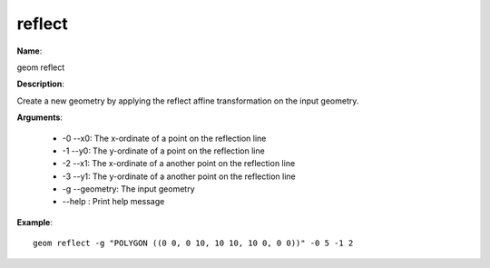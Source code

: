 reflect
=======

**Name**:

geom reflect

**Description**:

Create a new geometry by applying the reflect affine transformation on the input geometry.

**Arguments**:

   * -0 --x0: The x-ordinate of a point on the reflection line

   * -1 --y0: The y-ordinate of a point on the reflection line

   * -2 --x1: The x-ordinate of a another point on the reflection line

   * -3 --y1: The y-ordinate of a another point on the reflection line

   * -g --geometry: The input geometry

   * --help : Print help message



**Example**::

    geom reflect -g "POLYGON ((0 0, 0 10, 10 10, 10 0, 0 0))" -0 5 -1 2